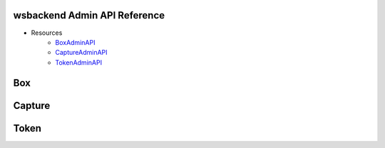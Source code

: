 .. _AdminAPI:

wsbackend Admin API Reference
-------------------------------

* Resources
    * BoxAdminAPI_
    * CaptureAdminAPI_
    * TokenAdminAPI_

.. _BoxAdminAPI:

Box
---
.. openapi:: adminapi.yaml
   :include:
      /box/*
   :encoding: utf-8
   :examples:

.. _CaptureAdminAPI:

Capture
--------
.. openapi:: adminapi.yaml
   :include:
      /capture/*
   :encoding: utf-8
   :examples:

.. _TokenAdminAPI:

Token
-------
.. openapi:: adminapi.yaml
   :include:
      /token/*
   :encoding: utf-8
   :examples:
